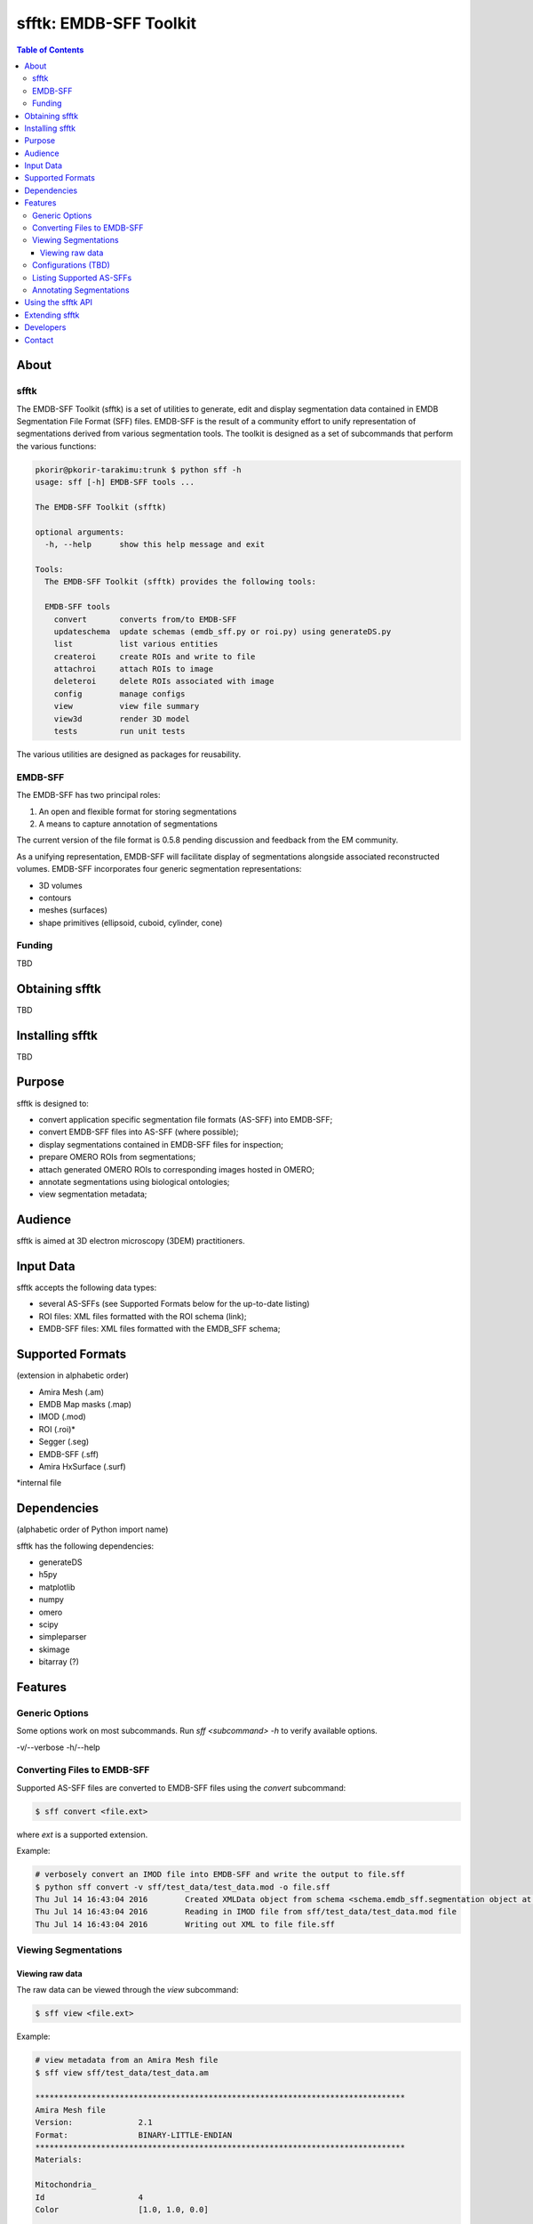 ================================================================
sfftk: EMDB-SFF Toolkit
================================================================

.. contents:: Table of Contents

----------------------------------------------------------------
About
----------------------------------------------------------------

sfftk
================================================================
The EMDB-SFF Toolkit (sfftk) is a set of utilities to generate, edit and display segmentation data contained in EMDB Segmentation File Format (SFF) files. 
EMDB-SFF is the result of a community effort to unify representation of segmentations derived from various segmentation tools.
The toolkit is designed as a set of subcommands that perform the various functions:

.. code:: bash

	pkorir@pkorir-tarakimu:trunk $ python sff -h
	usage: sff [-h] EMDB-SFF tools ...
	
	The EMDB-SFF Toolkit (sfftk)
	
	optional arguments:
	  -h, --help      show this help message and exit
	
	Tools:
	  The EMDB-SFF Toolkit (sfftk) provides the following tools:
	
	  EMDB-SFF tools
	    convert       converts from/to EMDB-SFF
	    updateschema  update schemas (emdb_sff.py or roi.py) using generateDS.py
	    list          list various entities
	    createroi     create ROIs and write to file
	    attachroi     attach ROIs to image
	    deleteroi     delete ROIs associated with image
	    config        manage configs
	    view          view file summary
	    view3d        render 3D model
	    tests         run unit tests

The various utilities are designed as packages for reusability.

EMDB-SFF
================================================================
The EMDB-SFF has two principal roles:

1. An open and flexible format for storing segmentations
2. A means to capture annotation of segmentations

The current version of the file format is 0.5.8 pending discussion and feedback from the EM community.

As a unifying representation, EMDB-SFF will facilitate display of segmentations alongside associated reconstructed volumes.
EMDB-SFF incorporates four generic segmentation representations:

- 3D volumes
- contours
- meshes (surfaces)
- shape primitives (ellipsoid, cuboid, cylinder, cone)

Funding
================================================================

TBD


----------------------------------------------------------------
Obtaining sfftk
----------------------------------------------------------------

TBD

----------------------------------------------------------------
Installing sfftk
----------------------------------------------------------------

TBD

----------------------------------------------------------------
Purpose
----------------------------------------------------------------

sfftk is designed to:

- convert application specific segmentation file formats (AS-SFF) into EMDB-SFF;
- convert EMDB-SFF files into AS-SFF (where possible);
- display segmentations contained in EMDB-SFF files for inspection;
- prepare OMERO ROIs from segmentations;
- attach generated OMERO ROIs to corresponding images hosted in OMERO;
- annotate segmentations using biological ontologies;
- view segmentation metadata;


----------------------------------------------------------------
Audience
----------------------------------------------------------------

sfftk is aimed at 3D electron microscopy (3DEM) practitioners.

----------------------------------------------------------------
Input Data
----------------------------------------------------------------

sfftk accepts the following data types:

- several AS-SFFs (see Supported Formats below for the up-to-date listing)
- ROI files: XML files formatted with the ROI schema (link);
- EMDB-SFF files: XML files formatted with the EMDB_SFF schema;  


----------------------------------------------------------------
Supported Formats
----------------------------------------------------------------

(extension in alphabetic order)

- Amira Mesh (.am)
- EMDB Map masks (.map)
- IMOD (.mod)
- ROI (.roi)*
- Segger (.seg)
- EMDB-SFF (.sff)
- Amira HxSurface (.surf)

*internal file

----------------------------------------------------------------
Dependencies
----------------------------------------------------------------

(alphabetic order of Python import name)

sfftk has the following dependencies:

- generateDS
- h5py
- matplotlib
- numpy
- omero
- scipy
- simpleparser
- skimage
- bitarray (?)

----------------------------------------------------------------
Features
----------------------------------------------------------------


Generic Options
================================================================
Some options work on most subcommands. Run `sff <subcommand> -h` to verify available options.

-v/--verbose
-h/--help

Converting Files to EMDB-SFF
================================================================
Supported AS-SFF files are converted to EMDB-SFF files using the `convert` subcommand:

.. code:: bash

	$ sff convert <file.ext>

where `ext` is a supported extension.  

Example:

.. code:: bash

	# verbosely convert an IMOD file into EMDB-SFF and write the output to file.sff
	$ python sff convert -v sff/test_data/test_data.mod -o file.sff
	Thu Jul 14 16:43:04 2016	Created XMLData object from schema <schema.emdb_sff.segmentation object at 0x102a4f610>
	Thu Jul 14 16:43:04 2016	Reading in IMOD file from sff/test_data/test_data.mod file
	Thu Jul 14 16:43:04 2016	Writing out XML to file file.sff

Viewing Segmentations
================================================================
Viewing raw data
----------------------------------------------------------------
The raw data can be viewed through the `view` subcommand:

.. code:: bash

	$ sff view <file.ext>
	
Example:

.. code:: bash

	# view metadata from an Amira Mesh file
	$ sff view sff/test_data/test_data.am

	*******************************************************************************
	Amira Mesh file
	Version:              2.1
	Format:               BINARY-LITTLE-ENDIAN
	*******************************************************************************
	Materials:  
	            
	Mitochondria_
	Id                    4
	Color                 [1.0, 1.0, 0.0]
	
	Inside      
	Id                    2
	Color                 [0.64, 0.0, 0.8]
	
	Mitochondria
	Id                    3
	Color                 [0.0, 1.0, 0.0]
	
	NE          
	Id                    6
	Color                 [1.0, 0.0, 0.0]
	
	mitochondria__
	Id                    5
	Color                 [0.0, 0.125, 1.0]
	
	Exterior    
	Id                    1
	
	            
	Mesh                  200 images each of 971 X 862 pixels (3 colors)
	            
	*******************************************************************************


Configurations (TBD)
================================================================
Most subcommands act transiently. However, subcommands which require persistent data must save configurations. 
For example, subcommands that require connections to an OMERO instance must at least store the host, port and username (not advisable to store passwords). 
Also, updating the schema needs a persistent record of the location and destination of the schema and schema API, respectively.

.. code:: bash

	$ sff config <config.name>=<config.value>

Example:

.. code:: bash

	$ sff config omero.host=localhost omero.port=4064 omero.user=test 


Listing Supported AS-SFFs
================================================================

TBD

Annotating Segmentations
================================================================

TBD

----------------------------------------------------------------
Using the sfftk API
----------------------------------------------------------------

sfftk provides an API to its functionality for reusability. 

1. Read EMDB-SFF files

.. code:: python
	:number-lines:
	
	from sfftk.readers.sffreader import get_data
	
	# get_data takes an EMDB-SFF file name
	descriptor, segments, colours, alphas = get_data(sff_fn)
	
	# descriptor is one of 'threeDVolume', 'contourList', 'meshList', 'shapePrimitive'
	# segments is a dictionary of contours/meshes
	# colours is a list with as many RGB float-triples as segments
	# alphas is a list with as many floats (in the range 0-1 inclusive) as segments
	
2. Convert supported AS-SFF files to EMDB-SFF

TBA

3. Convert EMDB-SFF to supported AS-SFF files

TBD

----------------------------------------------------------------
Extending sfftk
----------------------------------------------------------------

TBD

----------------------------------------------------------------
Developers
----------------------------------------------------------------

Paul K. Korir, PhD

----------------------------------------------------------------
Contact
----------------------------------------------------------------

For questions, comments and/or bug reports, please write to:

pkorir [THE @ SIGN] ebi [FIRST DOT] ac [ANOTHER DOT] uk
paul.korir [THE @ SIGN] gmail [ONLY ONE DOT] com
